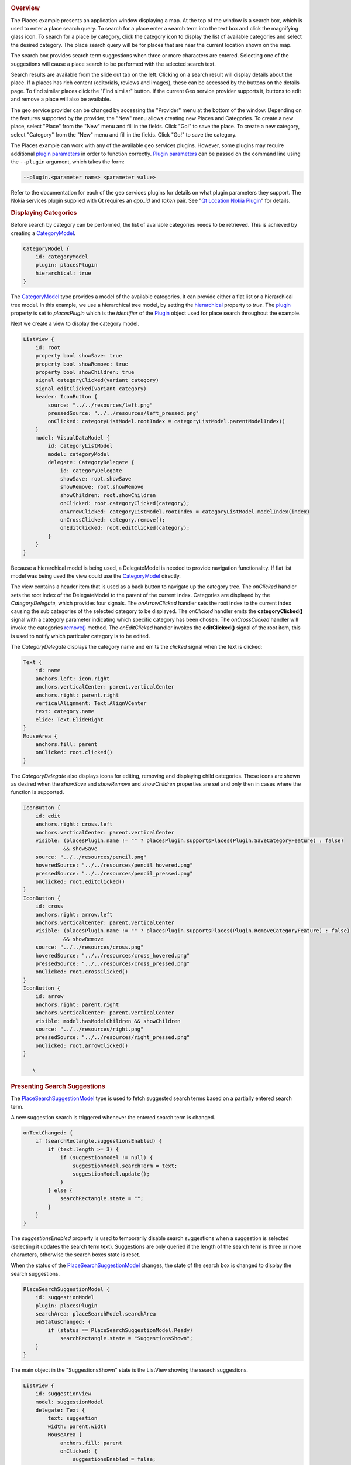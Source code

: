 

|image0|

.. rubric:: Overview
   :name: overview

The Places example presents an application window displaying a map. At
the top of the window is a search box, which is used to enter a place
search query. To search for a place enter a search term into the text
box and click the magnifying glass icon. To search for a place by
category, click the category icon to display the list of available
categories and select the desired category. The place search query will
be for places that are near the current location shown on the map.

The search box provides search term suggestions when three or more
characters are entered. Selecting one of the suggestions will cause a
place search to be performed with the selected search text.

Search results are available from the slide out tab on the left.
Clicking on a search result will display details about the place. If a
places has rich content (editorials, reviews and images), these can be
accessed by the buttons on the details page. To find similar places
click the "Find similar" button. If the current Geo service provider
supports it, buttons to edit and remove a place will also be available.

The geo service provider can be changed by accessing the "Provider" menu
at the bottom of the window. Depending on the features supported by the
provider, the "New" menu allows creating new Places and Categories. To
create a new place, select "Place" from the "New" menu and fill in the
fields. Click "Go!" to save the place. To create a new category, select
"Category" from the "New" menu and fill in the fields. Click "Go!" to
save the category.

The Places example can work with any of the available geo services
plugins. However, some plugins may require additional `plugin
parameters </sdk/apps/qml/QtLocation/PluginParameter/>`__ in order to
function correctly. `Plugin
parameters </sdk/apps/qml/QtLocation/PluginParameter/>`__ can be passed
on the command line using the ``--plugin`` argument, which takes the
form:

.. code:: cpp

    --plugin.<parameter name> <parameter value>

Refer to the documentation for each of the geo services plugins for
details on what plugin parameters they support. The Nokia services
plugin supplied with Qt requires an *app\_id* and *token* pair. See "`Qt
Location Nokia
Plugin </sdk/apps/qml/QtLocation/location-plugin-nokia/>`__" for
details.

.. rubric:: Displaying Categories
   :name: displaying-categories

Before search by category can be performed, the list of available
categories needs to be retrieved. This is achieved by creating a
`CategoryModel </sdk/apps/qml/QtLocation/CategoryModel/>`__.

.. code:: qml

    CategoryModel {
        id: categoryModel
        plugin: placesPlugin
        hierarchical: true
    }

The `CategoryModel </sdk/apps/qml/QtLocation/CategoryModel/>`__ type
provides a model of the available categories. It can provide either a
flat list or a hierarchical tree model. In this example, we use a
hierarchical tree model, by setting the
`hierarchical </sdk/apps/qml/QtLocation/CategoryModel#hierarchical-prop>`__
property to *true*. The
`plugin </sdk/apps/qml/QtLocation/CategoryModel#plugin-prop>`__ property
is set to *placesPlugin* which is the *identifier* of the
`Plugin </sdk/apps/qml/QtLocation/location-places-qml#plugin>`__ object
used for place search throughout the example.

Next we create a view to display the category model.

.. code:: qml

    ListView {
        id: root
        property bool showSave: true
        property bool showRemove: true
        property bool showChildren: true
        signal categoryClicked(variant category)
        signal editClicked(variant category)
        header: IconButton {
            source: "../../resources/left.png"
            pressedSource: "../../resources/left_pressed.png"
            onClicked: categoryListModel.rootIndex = categoryListModel.parentModelIndex()
        }
        model: VisualDataModel {
            id: categoryListModel
            model: categoryModel
            delegate: CategoryDelegate {
                id: categoryDelegate
                showSave: root.showSave
                showRemove: root.showRemove
                showChildren: root.showChildren
                onClicked: root.categoryClicked(category);
                onArrowClicked: categoryListModel.rootIndex = categoryListModel.modelIndex(index)
                onCrossClicked: category.remove();
                onEditClicked: root.editClicked(category);
            }
        }
    }

Because a hierarchical model is being used, a DelegateModel is needed to
provide navigation functionality. If flat list model was being used the
view could use the
`CategoryModel </sdk/apps/qml/QtLocation/CategoryModel/>`__ directly.

The view contains a header item that is used as a back button to
navigate up the category tree. The *onClicked* handler sets the root
index of the DelegateModel to the parent of the current index.
Categories are displayed by the *CategoryDelegate*, which provides four
signals. The *onArrowClicked* handler sets the root index to the current
index causing the sub categories of the selected category to be
displayed. The *onClicked* handler emits the **categoryClicked()**
signal with a category parameter indicating which specific category has
been chosen. The *onCrossClicked* handler will invoke the categories
`remove() </sdk/apps/qml/QtLocation/Category#remove-method>`__ method.
The *onEditClicked* handler invokes the **editClicked()** signal of the
root item, this is used to notify which particular category is to be
edited.

The *CategoryDelegate* displays the category name and emits the
*clicked* signal when the text is clicked:

.. code:: qml

    Text {
        id: name
        anchors.left: icon.right
        anchors.verticalCenter: parent.verticalCenter
        anchors.right: parent.right
        verticalAlignment: Text.AlignVCenter
        text: category.name
        elide: Text.ElideRight
    }
    MouseArea {
        anchors.fill: parent
        onClicked: root.clicked()
    }

The *CategoryDelegate* also displays icons for editing, removing and
displaying child categories. These icons are shown as desired when the
*showSave* and *showRemove* and *showChildren* properties are set and
only then in cases where the function is supported.

.. code:: qml

    IconButton {
        id: edit
        anchors.right: cross.left
        anchors.verticalCenter: parent.verticalCenter
        visible: (placesPlugin.name != "" ? placesPlugin.supportsPlaces(Plugin.SaveCategoryFeature) : false)
                 && showSave
        source: "../../resources/pencil.png"
        hoveredSource: "../../resources/pencil_hovered.png"
        pressedSource: "../../resources/pencil_pressed.png"
        onClicked: root.editClicked()
    }
    IconButton {
        id: cross
        anchors.right: arrow.left
        anchors.verticalCenter: parent.verticalCenter
        visible: (placesPlugin.name != "" ? placesPlugin.supportsPlaces(Plugin.RemoveCategoryFeature) : false)
                 && showRemove
        source: "../../resources/cross.png"
        hoveredSource: "../../resources/cross_hovered.png"
        pressedSource: "../../resources/cross_pressed.png"
        onClicked: root.crossClicked()
    }
    IconButton {
        id: arrow
        anchors.right: parent.right
        anchors.verticalCenter: parent.verticalCenter
        visible: model.hasModelChildren && showChildren
        source: "../../resources/right.png"
        pressedSource: "../../resources/right_pressed.png"
        onClicked: root.arrowClicked()
    }

       \        
.. rubric:: Presenting Search Suggestions
   :name: presenting-search-suggestions

The
`PlaceSearchSuggestionModel </sdk/apps/qml/QtLocation/PlaceSearchSuggestionModel/>`__
type is used to fetch suggested search terms based on a partially
entered search term.

A new suggestion search is triggered whenever the entered search term is
changed.

.. code:: qml

    onTextChanged: {
        if (searchRectangle.suggestionsEnabled) {
            if (text.length >= 3) {
                if (suggestionModel != null) {
                    suggestionModel.searchTerm = text;
                    suggestionModel.update();
                }
            } else {
                searchRectangle.state = "";
            }
        }
    }

The *suggestionsEnabled* property is used to temporarily disable search
suggestions when a suggestion is selected (selecting it updates the
search term text). Suggestions are only queried if the length of the
search term is three or more characters, otherwise the search boxes
state is reset.

When the status of the
`PlaceSearchSuggestionModel </sdk/apps/qml/QtLocation/PlaceSearchSuggestionModel/>`__
changes, the state of the search box is changed to display the search
suggestions.

.. code:: qml

    PlaceSearchSuggestionModel {
        id: suggestionModel
        plugin: placesPlugin
        searchArea: placeSearchModel.searchArea
        onStatusChanged: {
            if (status == PlaceSearchSuggestionModel.Ready)
                searchRectangle.state = "SuggestionsShown";
        }
    }

The main object in the "SuggestionsShown" state is the ListView showing
the search suggestions.

.. code:: qml

    ListView {
        id: suggestionView
        model: suggestionModel
        delegate: Text {
            text: suggestion
            width: parent.width
            MouseArea {
                anchors.fill: parent
                onClicked: {
                    suggestionsEnabled = false;
                    searchBox.text = suggestion;
                    suggestionsEnabled = true;
                    placeSearchModel.searchForText(suggestion);
                    searchRectangle.state = "";
                }
            }
        }
    }

A Text object is used as the delegate to display the suggestion text.
Clicking on the suggested search term updates the search term and
triggers a place search using the search suggestion.

.. rubric:: Searching for Places
   :name: searching-for-places

The `PlaceSearchModel </sdk/apps/qml/QtLocation/PlaceSearchModel/>`__
type is used to search for places.

.. code:: qml

    PlaceSearchModel {
        id: placeSearchModel
        plugin: placesPlugin
        searchArea: searchRegion
        function searchForCategory(category) {
            searchTerm = "";
            categories = category;
            recommendationId = "";
            searchArea = searchRegion
            limit = -1;
            update();
        }
        function searchForText(text) {
            searchTerm = text;
            categories = null;
            recommendationId = "";
            searchArea = searchRegion
            limit = -1;
            update();
        }
        function searchForRecommendations(placeId) {
            searchTerm = "";
            categories = null;
            recommendationId = placeId;
            searchArea = null;
            limit = -1;
            update();
        }
        onStatusChanged: {
            switch (status) {
            case PlaceSearchModel.Ready:
                searchResultView.showSearchResults();
                break;
            case PlaceSearchModel.Error:
                console.log(errorString());
            }
        }
    }

First some of the model's properties are set, which will be used to form
the search request. The
`searchArea </sdk/apps/qml/QtLocation/PlaceSearchModel#searchArea-prop>`__
property is set to the *searchRegion* object which is a GeoCircle with a
center that is linked to the current location displayed on the
`Map </sdk/apps/qml/QtLocation/Map/>`__.

Finally, we define two helper functions **searchForCategory()** and
**searchForText()**, which set either the
`categories </sdk/apps/qml/QtLocation/PlaceSearchModel#categories-prop>`__
or
`searchTerm </sdk/apps/qml/QtLocation/PlaceSearchModel#searchTerm-prop>`__
properties and invokes the
`update() </sdk/apps/qml/QtLocation/PlaceSearchModel#update-method>`__
method to start the place search. The search results are displayed in a
ListView.

.. code:: qml

    ListView {
        id: searchView
        anchors.fill: parent
        model: placeSearchModel
        delegate: SearchResultDelegate {
            onDisplayPlaceDetails: showPlaceDetails(data)
            onSearchFor: placeSearchModel.searchForText(query);
        }
        footer: Item {
            width: searchView.width
            height: childrenRect.height
            Button {
                text: qsTr("Previous")
                enabled: placeSearchModel.previousPagesAvailable
                onClicked: placeSearchModel.previousPage()
                anchors.left: parent.left
            }
            Button {
                text: qsTr("Clear")
                onClicked: placeSearchModel.reset()
                anchors.horizontalCenter: parent.horizontalCenter
            }
            Button {
                text: qsTr("Next")
                enabled: placeSearchModel.nextPagesAvailable
                onClicked: placeSearchModel.nextPage()
                anchors.right: parent.right
            }
        }
    }

The delegate used in the ListView, *SearchResultDelegate*, is designed
to handle multiple search result types via a Loader object. For results
of type *PlaceResult* the delegate is:

.. code:: qml

    Component {
        id: placeComponent
        Item {
            id: placeRoot
            height: childrenRect.height
            width: parent.width
            Rectangle {
                anchors.fill: parent
                color: "#dbffde"
                visible: model.sponsored !== undefined ? model.sponsored : false
                Text {
                    text: qsTr("Sponsored result")
                    horizontalAlignment: Text.AlignRight
                    anchors.right: parent.right
                    anchors.bottom: parent.bottom
                    font.pixelSize: 8
                    visible: model.sponsored !== undefined ? model.sponsored : false
                }
            }
            Row {
                Image {
                    source: place.favorite ? "../../resources/star.png" : place.icon.url()
                }
                Column {
                    anchors.verticalCenter: parent.verticalCenter
                    Text {
                        id: placeName
                        text: place.favorite ? place.favorite.name : place.name
                    }
                    Text {
                        id: distanceText
                        font.italic: true
                        text: PlacesUtils.prettyDistance(distance)
                    }
                }
            }
            MouseArea {
                anchors.fill: parent
                onPressed: placeRoot.state = "Pressed"
                onReleased: placeRoot.state = ""
                onCanceled: placeRoot.state = ""
                onClicked: {
                    if (model.type === undefined || type === PlaceSearchModel.PlaceResult) {
                        if (!place.detailsFetched)
                            place.getDetails();
                        root.displayPlaceDetails({
                                                 distance: model.distance,
                                                 place: model.place,
                    });
                    }
                }
            }
            states: [
                State {
                    name: ""
                },
                State {
                    name: "Pressed"
                    PropertyChanges { target: placeName; color: "#1C94FC"}
                    PropertyChanges { target: distanceText; color: "#1C94FC"}
                }
            ]
        }
    }

.. rubric:: Displaying Place Content
   :name: displaying-place-content

Places can have additional rich content, including editorials, reviews
and images. Rich content is accessed via a set of models. Content models
are generally not created directly by the application developer, instead
models are obtained from the
`editorialModel </sdk/apps/qml/QtLocation/Place#editorialModel-prop>`__,
`reviewModel </sdk/apps/qml/QtLocation/Place#reviewModel-prop>`__ and
`imageModel </sdk/apps/qml/QtLocation/Place#imageModel-prop>`__
properties of the
`Place </sdk/apps/qml/QtLocation/location-cpp-qml#place>`__ type.

.. code:: qml

    ListView {
        anchors.fill: parent
        model: place.editorialModel
        delegate: EditorialDelegate { }
    }

.. rubric:: Place and Category Creation
   :name: place-and-category-creation

Some backends may support creation and saving of new places and
categories. Plugin support can be checked an run-time with the
`Plugin::supportsPlaces </sdk/apps/qml/QtLocation/Plugin#supportsPlaces-method>`__\ ()
method.

To save a new place, first create a new
`Place </sdk/apps/qml/QtLocation/location-cpp-qml#place>`__ object,
using the Qt.createQmlObject() method. Assign the appropriate plugin and
place properties and invoke the
`save() </sdk/apps/qml/QtLocation/Place#save-method>`__ method.

.. code:: qml

            locationPlace.plugin = placesPlugin;
            locationPlace.name = dataFieldsModel.get(0).inputText;
            locationPlace.location.address.street = dataFieldsModel.get(1).inputText;
            locationPlace.location.address.district = dataFieldsModel.get(2).inputText;
            locationPlace.location.address.city = dataFieldsModel.get(3).inputText;
            locationPlace.location.address.county = dataFieldsModel.get(4).inputText;
            locationPlace.location.address.state = dataFieldsModel.get(5).inputText;
            locationPlace.location.address.countryCode = dataFieldsModel.get(6).inputText;
            locationPlace.location.address.country = dataFieldsModel.get(7).inputText;
            locationPlace.location.address.postalCode = dataFieldsModel.get(8).inputText;
            var c = QtPositioning.coordinate(parseFloat(dataFieldsModel.get(9).inputText),
                                          parseFloat(dataFieldsModel.get(10).inputText));
            locationPlace.location.coordinate = c;
            var phone = Qt.createQmlObject('import QtLocation 5.3; ContactDetail { }', locationPlace);
            phone.label = "Phone";
            phone.value = dataFieldsModel.get(11).inputText;
            locationPlace.contactDetails.phone = phone;
            var fax = Qt.createQmlObject('import QtLocation 5.3; ContactDetail { }', locationPlace);
            fax.label = "Fax";
            fax.value = dataFieldsModel.get(12).inputText;
            locationPlace.contactDetails.fax = fax;
            var email = Qt.createQmlObject('import QtLocation 5.3; ContactDetail { }', locationPlace);
            email.label = "Email";
            email.value = dataFieldsModel.get(13).inputText;
            locationPlace.contactDetails.email = email;
            var website = Qt.createQmlObject('import QtLocation 5.3; ContactDetail { }', locationPlace);
            website.label = "Website";
            website.value = dataFieldsModel.get(14).inputText;
            locationPlace.contactDetails.website = website;
            locationPlace.categories = __categories;
            locationPlace.statusChanged.connect(processStatus);
            locationPlace.save();

Category creation is similar:

.. code:: qml

    onGoButtonClicked: {
        var modifiedCategory = category ? category : Qt.createQmlObject('import QtLocation 5.3; Category { }', page);
        modifiedCategory.plugin = placesPlugin;
        modifiedCategory.name = dialogModel.get(0).inputText;
        category = modifiedCategory;
        category.save();
    }

Support for place and category removal can be checked at run-time by
using the
`Plugin::supportsPlaces </sdk/apps/qml/QtLocation/Plugin#supportsPlaces-method>`__
method, passing in a
`Plugin::PlacesFeatures </sdk/apps/qml/QtLocation/Plugin#supportsPlaces-method>`__
flag and getting back *true* if the feature is supported. For example
one would invoke *supportsPlaces(Plugin.RemovePlaceFeature)* to check if
the *Plugin.RemovePlaceFeature* is supported.

To remove a place, invoke its
`remove() </sdk/apps/qml/QtLocation/Place#remove-method>`__ method. To
remove a category, invoke its
`remove() </sdk/apps/qml/QtLocation/Category#remove-method>`__ method.

.. rubric:: Running the Example
   :name: running-the-example

The example detects which plugins are available and has an option to
show them in the via the Provider button.

Files:

-  places/places.qml
-  places/qmlplaceswrapper.cpp
-  places/content/places/CategoryDelegate.qml
-  places/content/places/CategoryDialog.qml
-  places/content/places/CategoryView.qml
-  places/content/places/EditorialDelegate.qml
-  places/content/places/EditorialPage.qml
-  places/content/places/Group.qml
-  places/content/places/MapComponent.qml
-  places/content/places/OptionsDialog.qml
-  places/content/places/PlaceDelegate.qml
-  places/content/places/PlaceDialog.qml
-  places/content/places/PlaceEditorials.qml
-  places/content/places/PlaceImages.qml
-  places/content/places/PlaceReviews.qml
-  places/content/places/PlacesUtils.js
-  places/content/places/RatingView.qml
-  places/content/places/ReviewDelegate.qml
-  places/content/places/ReviewPage.qml
-  places/content/places/SearchBox.qml
-  places/content/places/SearchResultDelegate.qml
-  places/content/places/SearchResultView.qml
-  places/places.pro
-  places/placeswrapper.qrc

.. |image0| image:: /media/sdk/apps/qml/qtlocation-places-example/images/qml-places.png

